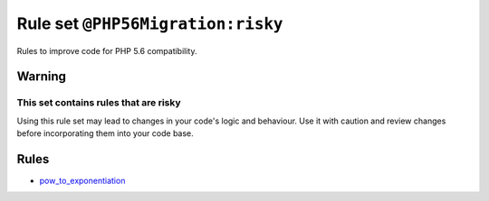 ==================================
Rule set ``@PHP56Migration:risky``
==================================

Rules to improve code for PHP 5.6 compatibility.

Warning
-------

This set contains rules that are risky
~~~~~~~~~~~~~~~~~~~~~~~~~~~~~~~~~~~~~~

Using this rule set may lead to changes in your code's logic and behaviour. Use it with caution and review changes before incorporating them into your code base.

Rules
-----

- `pow_to_exponentiation <./../rules/alias/pow_to_exponentiation.rst>`_
